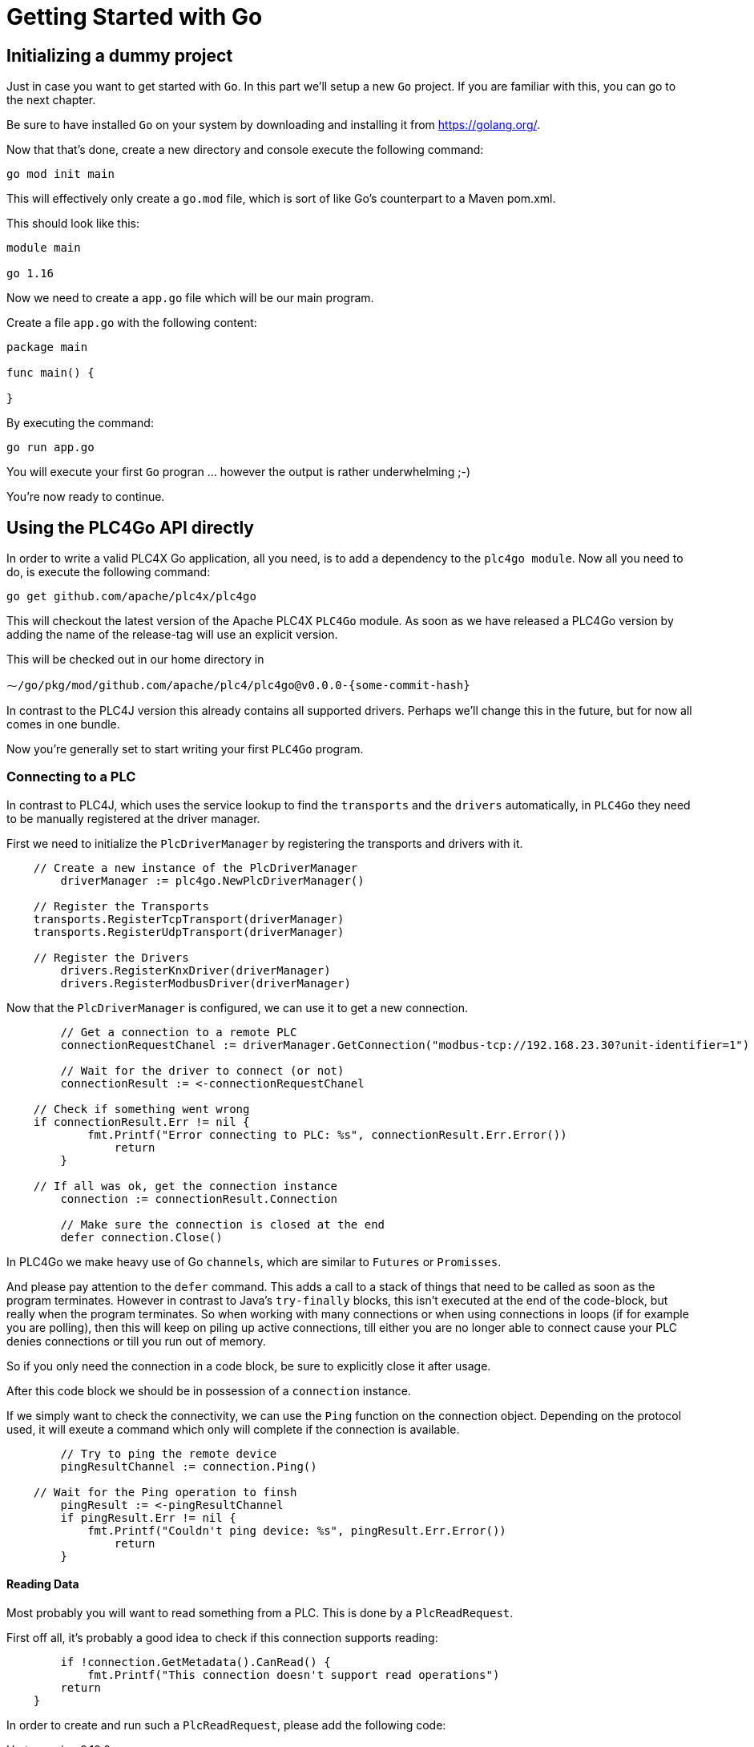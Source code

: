 //
//  Licensed to the Apache Software Foundation (ASF) under one or more
//  contributor license agreements.  See the NOTICE file distributed with
//  this work for additional information regarding copyright ownership.
//  The ASF licenses this file to You under the Apache License, Version 2.0
//  (the "License"); you may not use this file except in compliance with
//  the License.  You may obtain a copy of the License at
//
//      https://www.apache.org/licenses/LICENSE-2.0
//
//  Unless required by applicable law or agreed to in writing, software
//  distributed under the License is distributed on an "AS IS" BASIS,
//  WITHOUT WARRANTIES OR CONDITIONS OF ANY KIND, either express or implied.
//  See the License for the specific language governing permissions and
//  limitations under the License.
//

= Getting Started with Go

== Initializing a dummy project

Just in case you want to get started with `Go`. In this part we'll setup a new `Go` project.
If you are familiar with this, you can go to the next chapter.

Be sure to have installed `Go` on your system by downloading and installing it from https://golang.org/[https://golang.org/].

Now that that's done, create a new directory and console execute the following command:

   go mod init main

This will effectively only create a `go.mod` file, which is sort of like Go's counterpart to a Maven pom.xml.

This should look like this:

```
module main

go 1.16
```

Now we need to create a `app.go` file which will be our main program.

Create a file `app.go` with the following content:

----
package main

func main() {

}
----

By executing the command:

   go run app.go

You will execute your first `Go` progran ... however the output is rather underwhelming ;-)

You're now ready to continue.

== Using the PLC4Go API directly

In order to write a valid PLC4X Go application, all you need, is to add a dependency to the `plc4go module`.
Now all you need to do, is execute the following command:

   go get github.com/apache/plc4x/plc4go

This will checkout the latest version of the Apache PLC4X `PLC4Go` module.
As soon as we have released a PLC4Go version by adding the name of the release-tag will use an explicit version.

This will be checked out in our home directory in

   ⁓/go/pkg/mod/github.com/apache/plc4/plc4go@v0.0.0-{some-commit-hash}

In contrast to the PLC4J version this already contains all supported drivers.
Perhaps we'll change this in the future, but for now all comes in one bundle.

Now you're generally set to start writing your first `PLC4Go` program.

=== Connecting to a PLC

In contrast to PLC4J, which uses the service lookup to find the `transports` and the `drivers` automatically, in `PLC4Go` they need to be manually registered at the driver manager.

First we need to initialize the `PlcDriverManager` by registering the transports and drivers with it.

----
    // Create a new instance of the PlcDriverManager
	driverManager := plc4go.NewPlcDriverManager()

    // Register the Transports
    transports.RegisterTcpTransport(driverManager)
    transports.RegisterUdpTransport(driverManager)

    // Register the Drivers
	drivers.RegisterKnxDriver(driverManager)
	drivers.RegisterModbusDriver(driverManager)
----

Now that the `PlcDriverManager` is configured, we can use it to get a new connection.

----
   	// Get a connection to a remote PLC
	connectionRequestChanel := driverManager.GetConnection("modbus-tcp://192.168.23.30?unit-identifier=1")

	// Wait for the driver to connect (or not)
	connectionResult := <-connectionRequestChanel

    // Check if something went wrong
    if connectionResult.Err != nil {
	    fmt.Printf("Error connecting to PLC: %s", connectionResult.Err.Error())
		return
	}

    // If all was ok, get the connection instance
	connection := connectionResult.Connection

	// Make sure the connection is closed at the end
	defer connection.Close()
----

In PLC4Go we make heavy use of Go `channels`, which are similar to `Futures` or `Promisses`.

And please pay attention to the `defer` command.
This adds a call to a stack of things that need to be called as soon as the program terminates.
However in contrast to Java's `try-finally` blocks, this isn't executed at the end of the code-block, but really when the program terminates.
So when working with many connections or when using connections in loops (if for example you are polling), then this will keep on piling up active connections, till either you are no longer able to connect cause your PLC denies connections or till you run out of memory.

So if you only need the connection in a code block, be sure to explicitly close it after usage.

After this code block we should be in possession of a `connection` instance.

If we simply want to check the connectivity, we can use the `Ping` function on the connection object.
Depending on the protocol used, it will exeute a command which only will complete if the connection is available.

----
	// Try to ping the remote device
	pingResultChannel := connection.Ping()

    // Wait for the Ping operation to finsh
	pingResult := <-pingResultChannel
	if pingResult.Err != nil {
	    fmt.Printf("Couldn't ping device: %s", pingResult.Err.Error())
		return
	}
----

==== Reading Data

Most probably you will want to read something from a PLC.
This is done by a `PlcReadRequest`.

First off all, it's probably a good idea to check if this connection supports reading:

----
	if !connection.GetMetadata().CanRead() {
	    fmt.Printf("This connection doesn't support read operations")
        return
    }
----

In order to create and run such a `PlcReadRequest`, please add the following code:

.Up to version 0.10.0
----
	// Prepare a read-request
	readRequest, err := connection.ReadRequestBuilder().
		AddQuery("field1", "holding-register:1:REAL").
		AddQuery("field2", "holding-register:3:REAL").
        Build()
	if err != nil {
		t.Errorf("error preparing read-request: %s", connectionResult.Err.Error())
		t.Fail()
		return
	}
----

.SNAPSHOT version
----
	// Prepare a read-request
	readRequest, err := connection.ReadRequestBuilder().
		AddTagAddress("tag1", "holding-register:1:REAL").
		AddTagAddress("tag2", "holding-register:3:REAL").
        Build()
	if err != nil {
		t.Errorf("error preparing read-request: %s", connectionResult.Err.Error())
		t.Fail()
		return
	}
----

If you have any errors in the addresses or whatever, you will get an `err` instead of a `readRequest`.

For now, let's assume you got all addresses correctly.

----
	// Execute a read-request
	readResponseChanel := readRequest.Execute()

	// Wait for the response to finish
	readRequestResult := <-readResponseChanel
	if readRequestResult.Err != nil {
		t.Errorf("error executing read-request: %s", readRequestResult.Err.Error())
		return
	}
----

Please note that in this case we want to return a triple: `PlcReadRequest`, `PlcReadResponse`, `err`.
As this is not supported in `Go`, the `PlcReadRequestResult` will contain all of these 3 elements.

NOTE: This will probably change soon. The API is still a bit in flux.

Now in order to do something with the response:

----
	// Do something with the response
	value1 := readRequestResult.Response.GetValue("field1")
	value2 := readRequestResult.Response.GetValue("field2")
	fmt.Printf("\n\nResult field1: %f\n", value1.GetFloat32())
	fmt.Printf("\n\nResult field2: %f\n", value2.GetFloat32())
----

The `GetValue` function returns a `PlcValue` instance, this had accessors for the most general `Go` types.

==== Writing Data

NOTE: Not implemented yet

==== Subscribing to Data

As the `Modbus` protocol, which we used in the above examples, doesn't support subscriptions, we are using the `KNX` protocol for a demonstration on the subscription API.

Subscribing to data can be considered similar to reading data, at least the subscription itself if very similar to reading of data.

We first have to check if the connection supports this:

----
	if !connection.GetMetadata().CanSubscribe() {
	    fmt.Printf("This connection doesn't support subscriptions operations")
        return
    }
----

Now we'll create the subscription request.

The main difference is that while reading there is only one form how you could read, with subscriptions there are different forms of subscriptions:

- Change of state (Event is sent as soon as a value changes)
- Cyclic (The Event is sent in regular cyclic intervals)
- Event (The Event is usually explicitly sent form the PLC as a signal)

Therefore instead of using a normal `AddItem`, there are tree different functions as you can see in the following examples.

.Up to version 0.10.0
----
	// Prepare a subscription-request
    subscriptionRequest, err := connection.SubscriptionRequestBuilder().
        AddChangeOfStateItem("heating-actual-temperature", "*/*/10:DPT_Value_Temp").
        AddChangeOfStateItem("heating-target-temperature", "*/*/11:DPT_Value_Temp").
        AddCyclicItem("heating-valve-open", "*/*/12:DPT_OpenClose", 500 * time.Millisecond).
        AddItemHandler(knxEventHandler).
        Build()
    if err != nil {
	    fmt.Printf("Error preparing subscription-request: %s", connectionResult.Err.Error())
        return
    }
----

.SNAPSHOT version
----
	// Prepare a subscription-request
    subscriptionRequest, err := connection.SubscriptionRequestBuilder().
        AddChangeOfStateTagAddress("heating-actual-temperature", "*/*/10:DPT_Value_Temp").
        AddChangeOfStateTagAddress("heating-target-temperature", "*/*/11:DPT_Value_Temp").
        AddCyclicTagAddress("heating-valve-open", "*/*/12:DPT_OpenClose", 500 * time.Millisecond).
        AddItemHandler(knxEventHandler).
        Build()
    if err != nil {
	    fmt.Printf("Error preparing subscription-request: %s", connectionResult.Err.Error())
        return
    }
----

The `Event hadnler` for intercepting incoming events could look like this:

.Up to version 0.10.0
----
func knxEventHandler(event apiModel.PlcSubscriptionEvent) {
    for _, fieldName := range event.GetFieldNames() {
        if event.GetResponseCode(fieldName) == apiModel.PlcResponseCode_OK {
            groupAddress := event.GetAddress(fieldName)
            fmt.Printf("Got update for field %s with address %s. Value changed to: %s\n",
                fieldName, groupAddress, event.GetValue(fieldName).GetString())
        }
    }
}
----

.SNAPSHOT version
----
func knxEventHandler(event apiModel.PlcSubscriptionEvent) {
    for _, tagName := range event.GetTagNames() {
        if event.GetResponseCode(tagName) == apiModel.PlcResponseCode_OK {
            groupAddress := event.GetTag(tagName).GetAddressString()
            fmt.Printf("Got update for tag %s with address %s. Value changed to: %s\n",
                tagName, groupAddress, event.GetValue(tagName).GetString())
        }
    }
}
----

NOTE: The `AddCyclicField`/`AddCyclicTagAddress` method requires a third parameter `duration` which specifies the interval, in which a given value is sent (even if it has not changed).

NOTE: Here the API differs slightly form the Java version, as in the request-builder itself you specify the reference to the callback handler which should be notified on incoming data. However, we will be aligning all API variants as much as possible in the near future.

The request itself is executed exactly the same way the read and write operations are executed, using the `Execute` function.

----
    // Execute a subscription-request
    subscriptionRequestResultChanel := subscriptionRequest.Execute()

    // Wait for the response to finish
    subscriptionRequestResult := <-subscriptionRequestResultChanel
    if subscriptionRequestResult.Err != nil {
	    fmt.Printf("Error executing read-request: %s", subscriptionRequestResult.Err.Error())
        return
    }
----

